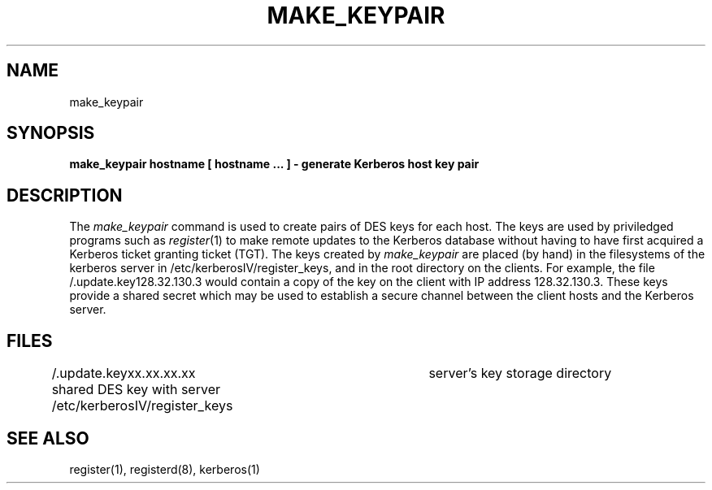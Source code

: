 .\" Copyright (c) 1980 Regents of the University of California.
.\" All rights reserved.  The Berkeley software License Agreement
.\" specifies the terms and conditions for redistribution.
.\"
.\"	@%G
.\"
.TH MAKE_KEYPAIR 8
.UC 4
.SH NAME
make_keypair
.SH SYNOPSIS
.B make_keypair hostname [ hostname ... ] \- generate Kerberos host key pair
.SH DESCRIPTION
The
.I make_keypair
command
is used to create pairs of DES keys for
each host.
The keys are used by priviledged programs such as
.IR register (1)
to make remote updates to the Kerberos database without
having to have first acquired a Kerberos ticket granting ticket (TGT).
The keys created by
.I make_keypair
are placed (by hand) in the filesystems of the
kerberos server in /etc/kerberosIV/register_keys,
and in the root directory on the clients.
For example, the file /.update.key128.32.130.3 would
contain a copy of the key on the client with
IP address 128.32.130.3.
These keys provide a shared secret which may be used to establish
a secure channel between the client hosts and the Kerberos server.
.SH FILES
.br
/.update.keyxx.xx.xx.xx         shared DES key with server
/etc/kerberosIV/register_keys	server's key storage directory
.SH "SEE ALSO"
register(1), registerd(8), kerberos(1)

